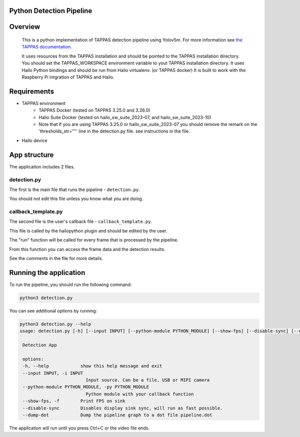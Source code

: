 
Python Detection Pipeline
=========================

Overview
========
    This is a python implementation of TAPPAS detection pipeline using Yolov5m.
    For more information see `the TAPPAS documentation. <https://github.com/hailo-ai/tappas/tree/master/apps/h8/gstreamer/general/detection#detection-pipeline>`_
    
    It uses resources from the TAPPAS installation and should be pointed to the TAPPAS installation directory.
    You should set the TAPPAS_WORKSPACE environment variable to yout TAPPAS installation directory.
    It uses Hailo Python bindings and should be run from Hailo virtualenv. (or TAPPAS docker)
    It is built to work with the Raspberry Pi intgration of TAPPAS and Hailo.

Requirements
============
- TAPPAS environment
   - TAPPAS Docker (tested on TAPPAS 3.25.0 and 3.26.0)
   - Halio Suite Docker (tested on hailo_sw_suite_2023-07, and hailo_sw_suite_2023-10)
   - Note that if you are using TAPPAS 3.25.0 or hailo_sw_suite_2023-07 you should remove the remark on the 'thresholds_str=""' line in the detection.py file. see instructions in the file.
- Hailo device


App structure
=============
The application includes 2 files.

detection.py
------------
The first is the main file that runs the pipeline - ``detection.py``.

You should not edit this file unless you know what you are doing.

callback_template.py
--------------------
The second file is the user's callback file - ``callback_template.py``.

This file is called by the hailopython plugin and should be edited by the user.

The "run" function will be called for every frame that is processed by the pipeline.

From this function you can access the frame data and the detection results.

See the comments in the file for more details.

Running the application
=======================
To run the pipeline, you should run the following command:

.. code-block:: sh

    python3 detection.py

You can see additional options by running:

.. code-block:: sh

   python3 detection.py --help
   usage: detection.py [-h] [--input INPUT] [--python-module PYTHON_MODULE] [--show-fps] [--disable-sync] [--dump-dot]

    Detection App

    options:
    -h, --help            show this help message and exit
    --input INPUT, -i INPUT
                            Input source. Can be a file, USB or MIPI camera
    --python-module PYTHON_MODULE, -py PYTHON_MODULE
                            Python module with your callback function
    --show-fps, -f        Print FPS on sink
    --disable-sync        Disables display sink sync, will run as fast possible.
    --dump-dot            Dump the pipeline graph to a dot file pipeline.dot

The application will run until you press Ctrl+C or the video file ends.


